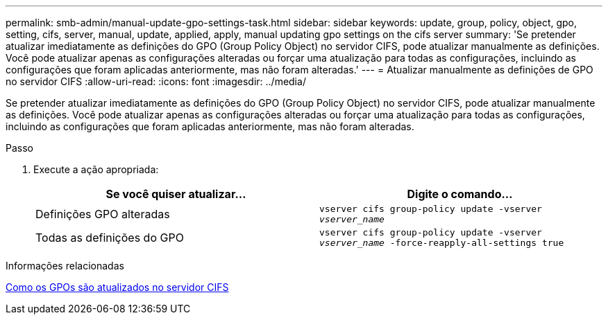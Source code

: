 ---
permalink: smb-admin/manual-update-gpo-settings-task.html 
sidebar: sidebar 
keywords: update, group, policy, object, gpo, setting, cifs, server, manual, update, applied, apply, manual updating gpo settings on the cifs server 
summary: 'Se pretender atualizar imediatamente as definições do GPO (Group Policy Object) no servidor CIFS, pode atualizar manualmente as definições. Você pode atualizar apenas as configurações alteradas ou forçar uma atualização para todas as configurações, incluindo as configurações que foram aplicadas anteriormente, mas não foram alteradas.' 
---
= Atualizar manualmente as definições de GPO no servidor CIFS
:allow-uri-read: 
:icons: font
:imagesdir: ../media/


[role="lead"]
Se pretender atualizar imediatamente as definições do GPO (Group Policy Object) no servidor CIFS, pode atualizar manualmente as definições. Você pode atualizar apenas as configurações alteradas ou forçar uma atualização para todas as configurações, incluindo as configurações que foram aplicadas anteriormente, mas não foram alteradas.

.Passo
. Execute a ação apropriada:
+
|===
| Se você quiser atualizar... | Digite o comando... 


 a| 
Definições GPO alteradas
 a| 
`vserver cifs group-policy update -vserver _vserver_name_`



 a| 
Todas as definições do GPO
 a| 
`vserver cifs group-policy update -vserver _vserver_name_ -force-reapply-all-settings true`

|===


.Informações relacionadas
xref:gpos-updated-server-concept.adoc[Como os GPOs são atualizados no servidor CIFS]
